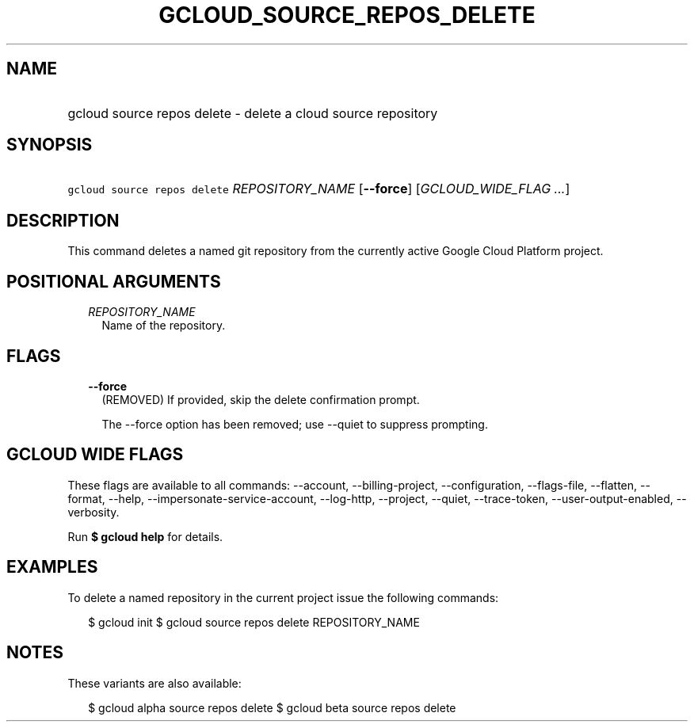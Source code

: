 
.TH "GCLOUD_SOURCE_REPOS_DELETE" 1



.SH "NAME"
.HP
gcloud source repos delete \- delete a cloud source repository



.SH "SYNOPSIS"
.HP
\f5gcloud source repos delete\fR \fIREPOSITORY_NAME\fR [\fB\-\-force\fR] [\fIGCLOUD_WIDE_FLAG\ ...\fR]



.SH "DESCRIPTION"

This command deletes a named git repository from the currently active Google
Cloud Platform project.



.SH "POSITIONAL ARGUMENTS"

.RS 2m
.TP 2m
\fIREPOSITORY_NAME\fR
Name of the repository.


.RE
.sp

.SH "FLAGS"

.RS 2m
.TP 2m
\fB\-\-force\fR
(REMOVED) If provided, skip the delete confirmation prompt.

The \-\-force option has been removed; use \-\-quiet to suppress prompting.


.RE
.sp

.SH "GCLOUD WIDE FLAGS"

These flags are available to all commands: \-\-account, \-\-billing\-project,
\-\-configuration, \-\-flags\-file, \-\-flatten, \-\-format, \-\-help,
\-\-impersonate\-service\-account, \-\-log\-http, \-\-project, \-\-quiet,
\-\-trace\-token, \-\-user\-output\-enabled, \-\-verbosity.

Run \fB$ gcloud help\fR for details.



.SH "EXAMPLES"

To delete a named repository in the current project issue the following
commands:

.RS 2m
$ gcloud init
$ gcloud source repos delete REPOSITORY_NAME
.RE



.SH "NOTES"

These variants are also available:

.RS 2m
$ gcloud alpha source repos delete
$ gcloud beta source repos delete
.RE

